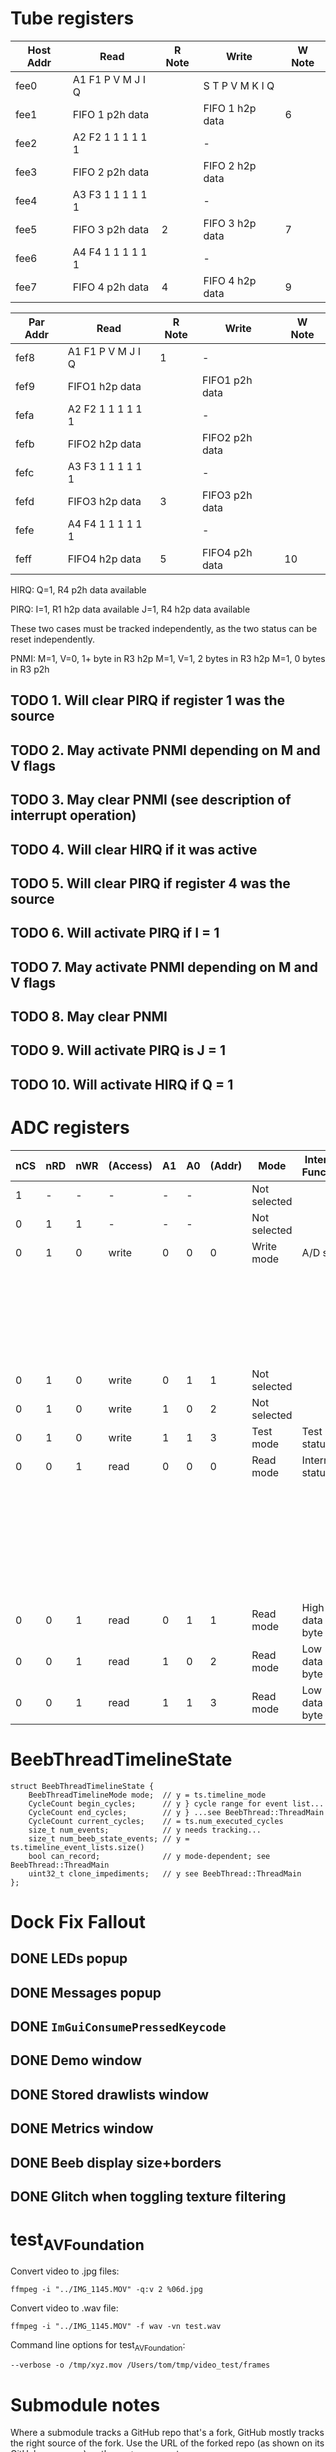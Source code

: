 #+STARTUP: overview

* Tube registers

| Host Addr | Read              | R Note | Write           | W Note |
|-----------+-------------------+--------+-----------------+--------|
| fee0      | A1 F1 P V M J I Q |        | S T P V M K I Q |        |
| fee1      | FIFO 1 p2h data   |        | FIFO 1 h2p data | 6      |
| fee2      | A2 F2 1 1 1 1 1 1 |        | -               |        |
| fee3      | FIFO 2 p2h data   |        | FIFO 2 h2p data |        |
| fee4      | A3 F3 1 1 1 1 1 1 |        | -               |        |
| fee5      | FIFO 3 p2h data   | 2      | FIFO 3 h2p data | 7      |
| fee6      | A4 F4 1 1 1 1 1 1 |        | -               |        |
| fee7      | FIFO 4 p2h data   | 4      | FIFO 4 h2p data | 9      |

| Par Addr | Read              | R Note | Write          | W Note |
|----------+-------------------+--------+----------------+--------|
| fef8     | A1 F1 P V M J I Q | 1      | -              |        |
| fef9     | FIFO1 h2p data    |        | FIFO1 p2h data |        |
| fefa     | A2 F2 1 1 1 1 1 1 |        | -              |        |
| fefb     | FIFO2 h2p data    |        | FIFO2 p2h data |        |
| fefc     | A3 F3 1 1 1 1 1 1 |        | -              |        |
| fefd     | FIFO3 h2p data    |  3     | FIFO3 p2h data |        |
| fefe     | A4 F4 1 1 1 1 1 1 |        | -              |        |
| feff     | FIFO4 h2p data    |  5     | FIFO4 p2h data |  10    |

HIRQ: Q=1, R4 p2h data available

PIRQ: I=1, R1 h2p data available
      J=1, R4 h2p data available

These two cases must be tracked independently, as the two status can
be reset independently.

PNMI: M=1, V=0, 1+ byte in R3 h2p
      M=1, V=1, 2 bytes in R3 h2p
      M=1, 0 bytes in R3 p2h

** TODO 1. Will clear PIRQ if register 1 was the source
** TODO 2. May activate PNMI depending on M and V flags
** TODO 3. May clear PNMI (see description of interrupt operation)
** TODO 4. Will clear HIRQ if it was active
** TODO 5. Will clear PIRQ if register 4 was the source
** TODO 6. Will activate PIRQ if I = 1
** TODO 7. May activate PNMI depending on M and V flags
** TODO 8. May clear PNMI
** TODO 9. Will activate PIRQ is J = 1
** TODO 10. Will activate HIRQ if Q = 1
* ADC registers

| nCS | nRD | nWR | (Access) | A1 | A0 | (Addr) | Mode         | Internal Function | Data I/O terminals     |
|-----+-----+-----+----------+----+----+--------+--------------+-------------------+------------------------|
|   1 |   - |   - | -        |  - |  - |        | Not selected |                   | High impedance         |
|   0 |   1 |   1 | -        |  - |  - |        | Not selected |                   | High impedance         |
|-----+-----+-----+----------+----+----+--------+--------------+-------------------+------------------------|
|   0 |   1 |   0 | write    |  0 |  0 |      0 | Write mode   | A/D start         | Input status           |
|     |     |     |          |    |    |        |              |                   | D1;D0 = MPX address    |
|     |     |     |          |    |    |        |              |                   | D2 = flag              |
|     |     |     |          |    |    |        |              |                   | D3 = 10-bit I/O if set |
|-----+-----+-----+----------+----+----+--------+--------------+-------------------+------------------------|
|   0 |   1 |   0 | write    |  0 |  1 |      1 | Not selected |                   | High impedance         |
|   0 |   1 |   0 | write    |  1 |  0 |      2 | Not selected |                   | High impedance         |
|-----+-----+-----+----------+----+----+--------+--------------+-------------------+------------------------|
|   0 |   1 |   0 | write    |  1 |  1 |      3 | Test mode    | Test status       |                        |
|-----+-----+-----+----------+----+----+--------+--------------+-------------------+------------------------|
|   0 |   0 |   1 | read     |  0 |  0 |      0 | Read mode    | Internal status   | D1;D0 = MPX            |
|     |     |     |          |    |    |        |              |                   | D2 = flag              |
|     |     |     |          |    |    |        |              |                   | D3 = 8/10              |
|     |     |     |          |    |    |        |              |                   | D5;D4 = MSBs           |
|     |     |     |          |    |    |        |              |                   | D6 = BUSY              |
|     |     |     |          |    |    |        |              |                   | D7 = ~EOC              |
|-----+-----+-----+----------+----+----+--------+--------------+-------------------+------------------------|
|   0 |   0 |   1 | read     |  0 |  1 |      1 | Read mode    | High data byte    |                        |
|-----+-----+-----+----------+----+----+--------+--------------+-------------------+------------------------|
|   0 |   0 |   1 | read     |  1 |  0 |      2 | Read mode    | Low data byte     |                        |
|   0 |   0 |   1 | read     |  1 |  1 |      3 | Read mode    | Low data byte     |                        |
|-----+-----+-----+----------+----+----+--------+--------------+-------------------+------------------------|

* BeebThreadTimelineState

#+begin_src c++
  struct BeebThreadTimelineState {
      BeebThreadTimelineMode mode;  // y = ts.timeline_mode
      CycleCount begin_cycles;      // y } cycle range for event list...
      CycleCount end_cycles;        // y } ...see BeebThread::ThreadMain
      CycleCount current_cycles;    // = ts.num_executed_cycles
      size_t num_events;            // y needs tracking...
      size_t num_beeb_state_events; // y = ts.timeline_event_lists.size()
      bool can_record;              // y mode-dependent; see BeebThread::ThreadMain
      uint32_t clone_impediments;   // y see BeebThread::ThreadMain
  };
#+end_src

* Dock Fix Fallout

** DONE LEDs popup
CLOSED: [2023-12-19 Tue 23:58]
** DONE Messages popup
CLOSED: [2023-12-19 Tue 23:59]
** DONE ~ImGuiConsumePressedKeycode~
CLOSED: [2024-01-06 Sat 17:47]
** DONE Demo window
CLOSED: [2023-12-20 Wed 00:01]
** DONE Stored drawlists window
CLOSED: [2023-12-20 Wed 00:01]
** DONE Metrics window
CLOSED: [2023-12-20 Wed 00:01]
** DONE Beeb display size+borders
CLOSED: [2023-12-19 Tue 18:23]
** DONE Glitch when toggling texture filtering
CLOSED: [2023-12-19 Tue 19:28]

* test_AVFoundation

Convert video to .jpg files:

: ffmpeg -i "../IMG_1145.MOV" -q:v 2 %06d.jpg

Convert video to .wav file:

: ffmpeg -i "../IMG_1145.MOV" -f wav -vn test.wav

Command line options for test_AVFoundation:

#+begin_example
  --verbose -o /tmp/xyz.mov /Users/tom/tmp/video_test/frames
#+end_example

* Submodule notes

Where a submodule tracks a GitHub repo that's a fork, GitHub mostly
tracks the right source of the fork. Use the URL of the forked repo
(as shown on its GitHub repo page) as the ~upstream~ remote.

Because of the way submodules work, it's basically impossible to
remove one once it's been added, in case some historical revision
still uses it. So not all of them are actually used by the head
revision, but... hopefully... if you were to check out every single
revision of the repo, you'd find that every one was used at at least
one point.

Other submodule-specific notes:

** ~imgui~

This is a fork of the upstream repo, docking branch.

(For a long while it did track somebody else's fork
(https://github.com/Flix01/imgui/), which included some docking UI
functionality, but this appears to have been abandoned.

** ~SDL~

Unused submodule.

Fork of old mirror of SDL, plus a patch for rendering API-agnostic
triangle drawing. See https://github.com/libsdl-org/SDL/issues/772

SDL then moved to GitHub, and its official repo turned out not to be
mergeable with this one.

** ~SDL_official~ (https://github.com/tom-seddon/SDL-1)

Fork of the official SDL repo.

* Turbo disc (RIP)

After 1770 sets DRQ, wait for CPU to read/write data register. Once
read/written, wait for CPU to execute next RTI. Then go to the next
byte straight away. Also: reduce settle and seek times. (Don't omit
the inter-sector delay, as Watford DDFS needs it.)

This involved a bunch of code in a bunch of places, and ended up a
special case, being a runtime toggle (that affected reproducibility)
rather than part of the BeebConfig. And I never tested it enough to
promote it.

It could return, but probably won't... there are better ways of
providing fast file access, that b2 should probably support instead -
BeebLink (etc.), B-em's VDFS (etc.), (if you want ADFS) some kind of
hard disc emulation, and so on.

* Debugger paging override syntax

When providing an address, by default the debugger accesses whichever
byte of memory is paged in at the time. If you access address 8003,
for example, you could get any one of 16 paged ROMs, or (on B+/Master)
some of the extra RAM, depending on the value of ROMSEL.

If you want to refer to a particular byte, unambiguously, you can use
the paging override syntax. This consists of a prefix, specifying
which bits of paged memory are paged in, then a ~.~, then the address.
For example, ~5.8003~, to refer to address 8003 in ROM bank 5.

The available prefixes are as follows:

- ~0~, ~1~, ~2~, ~3~, ~4~, ~5~, ~6~, ~7~, ~8~, ~9~, ~a~, ~b~, ~c~, ~d~, ~e~, ~f~,  - the given ROM bank
- ~n~ - ANDY (Master), extra 12K RAM (B+)
- ~m~, ~s~ - main RAM or shadow RAM
- ~h~ - HAZEL (Master)
- ~i~ - I/O area (only useful on Master)
- ~o~ - OS

prefix precedence? overlapping areas??

** B

| Address   | What                                                                         |
|-----------+------------------------------------------------------------------------------|
| 0000-7fff | always main RAM                                                              |
| 8000-bfff | current paged ROM as per ROMSEL, or ~0123456789abcdef~ for specific ROM bank |
| c000-fbff | always OS                                                                    |
| fc00-feff | I/O area, or ~o~ for OS (not terribly useful)                                |
| ff00-ffff | always OS                                                                    |

** B+

| Address   | What                                                                                                             |
|-----------+------------------------------------------------------------------------------------------------------------------|
| 0000-2fff | always main RAM                                                                                                  |
| 3000-7fff | shadow/main RAM as per bit 7 of ACCON, or ~m~ for main RAM, or ~s~ for shadow RAM                                |
| 8000-afff | current paged ROM/extra RAM as per ROMSEL, or ~0123456789abcdef~ for specific ROM bank, or ~n~ for 12K extra RAM |
| b000-bfff | current paged ROM as per ROMSEL, or ~0123456789abcdef~ for specific ROM bank                                     |
| c000-fbff | always OS                                                                                                        |
| fc00-feff | I/O area, or ~o~ for OS (not terribly useful)                                                                    |
| ff00-ffff | always OS                                                                                                        |

Notes:

- ~n~ is for aNdy, which is what the RAM at 8000 is called on the Master

** Master

| Address   | What                                                                                               |
|-----------+----------------------------------------------------------------------------------------------------|
| 0000-2fff | always main RAM                                                                                    |
| 3000-7fff | shadow/main RAM as per bit 2 of ACCCON, or ~m~ for main RAM, or ~s~ for shadow RAM                 |
| 8000-8fff | current paged ROM/ANDY as per ROMSEL, or ~0123456789abcdef~ for specific ROM bank, or ~n~ for ANDY |
| 9000-bfff | current paged ROM as per ROMSEL, or ~0123456789abcdef~ for specific ROM bank                       |
| c000-dfff | OS or HAZEL as per bit 3 of ACCCON, or ~o~ for OS, or ~h~ for HAZEL                                |
| e000-fbff | always OS                                                                                          |
| fc00-feff | OS or I/O area as per bit 6 of ACCCON, or ~i~ for I/O, or ~o~ for OS                               |
| ff00-ffff | always OS                                                                                          |

* agh

#+begin_example
1948227  m`$4438: dec $fe65 [i`$fe65]      A=01 X=04 Y=00 S=fd P=Nvdizc (D=fe)
1948227  read $ce from $4438
1948228  CPU state before: tfn=T0_All t0fn=T0_RMW_ABS
1948228  CPU state after: tfn=T1_RMW_ABS ifn=DEC, abus=$4439, dbus=$ce
1948228  read $65 from $4439
1948229  CPU state before: tfn=T1_RMW_ABS ifn=DEC
1948229  CPU state after: tfn=T2_RMW_ABS ifn=DEC, abus=$443a, dbus=$65
1948229  read $fe from $443a
1948229  UserVIA - T1 timeout
1948230  CPU state before: tfn=T2_RMW_ABS ifn=DEC
1948230  CPU state after: tfn=T3_RMW_ABS ifn=DEC, abus=$fe65, dbus=$fe
1948230  Stretch #1
1948230  UserVIA - T1 IRQ. Continuous=false PB7=false
1948231  read $ff from $fe65
1948231  UserVIA - T1 reload: T1=$0004 (4)
1948232  CPU state before: tfn=T3_RMW_ABS ifn=DEC
1948232  CPU state after: tfn=T4_RMW_ABS ifn=DEC, abus=$fe65, dbus=$ff
1948232  Stretch #1
1948233  write $ff to $fe65
1948233  UserVIA - T1C-H write acknowledges T1 (IFR=$00)
1948233  UserVIA - T1 reload: T1=$ff04 (65284)
1948234  CPU state before: tfn=T4_RMW_ABS ifn=DEC
1948234  CPU state after: tfn=T5_RMW_ABS ifn=DEC, abus=$fe65, dbus=$fe

1948234  Checked for interrupts <---- this should happen just before the previous write!

1948234  Stretch #1
1948235  write $fe to $fe65
1948235  UserVIA - T1C-H write acknowledges T1 (IFR=$00)
1948235  UserVIA - T1 reload: T1=$fe04 (65028)
1948236  CPU state before: tfn=T5_RMW_ABS ifn=DEC
1948236  CPU state after: tfn=T0_All t0fn=?, abus=$443b, dbus=$fe
1948236  m`$443b: lda $1001 [m`$1001]      A=00 X=04 Y=00 S=fd P=nvdiZc (D=00)
1948236  read $ad from $443b
#+end_example

* Emacs setup

~.dir-locals.el~:

#+begin_example
((nil . ((compile-command . "cd ~/b2/ && make tom_emacs"))))
#+end_example

* config versioning notes

Tag each default config with a feature name, a string

When saving: save off features seen in all configs

When loading: any default configs with an unseen feature are added to
the list. And the cycle repeats.

Configs predating the feature mechanism - i.e., the stock B/B+/M128
set - are marked by having an empty feature name., They never get
re-added.

* notes about why stuff is in one of ~BBCMicro~ or ~BeebThread~ rather than the other 

Saved states/rewind/timeline/etc. is supposed to be at heart managed
by copying ~BBCMicro~ objects. So anything that affects
reproducibility has to be part of that. Hence pasting state being in
~BBCMicro~.

But ~BBCMicro~ should also have no more functionality in it than
necessary, so which is why the trace stuff is just start/stop on the
BBCMicro class and then a pile of junk in BeebThread to handle the
various start and stop conditions.

Would be nice to get the instruction/write callbacks out of BBCMicro
too, since in theory the BeebThread could do that bit. But having them
there does mean they can be easily stripped out of the templated
Update functions via ~if constexpr~, meaning no overhead when not
updating.

Could maybe template the BeebThread update function, along similar
lines? The stretch flag complicates that a bit, though.

* Compact EEPROM stuff

f`$82d9: - print "Options reset"

bra resetCMOSRAM:

H     2475011  f`$8279: bra  $82bb               00 00 00 ff nvdIZc (01)

powerOnReset:

H     2463066  f`$8264: ldx  #$ff                00 ff 0f ff NvdIzc (ff)

#+begin_example
605	.8264					powerOnReset:
607	.8264	a2 ff		ldx #$ff	                ldx #$ff
608	.8266	20 3a 9f	jsr $9f3a	                jsr i2cReadEEPROMByte
609	.8269	b0 10		bcs $827b	                bcs checkForNVRAMReset

C=0, so branch not taken. Read succeeded, at least.

Y=$00

610	.826b	98		tya		                tya

A=$00

611	.826c	29 7f		and #$7f	                and #$7f

A=$00

615	.826e	c9 30		cmp #$30	                cmp #$30

Nope...

617	.8270	f0 09		beq $827b	                beq checkForNVRAMReset

It is done.

618	.8272	a2 00		ldx #$00	                ldx #0
619	.8274	a0 00		ldy #$00	                ldy #0
620	.8276	20 09 9f	jsr $9f09	                jsr L9E99
621	.8279	80 40		bra $82bb	                bra resetCMOSRAM
#+end_example

* Olivetti PC 128 S

Default CMOS:

#+begin_example
  [0]	0 '\0'	unsigned char
  [1]	254 'þ'	unsigned char
  [2]	0 '\0'	unsigned char
  [3]	235 'ë'	unsigned char
  [4]	0 '\0'	unsigned char
  [5]	237 'í'	unsigned char
  [6]	255 'ÿ'	unsigned char
  [7]	255 'ÿ'	unsigned char
  [8]	0 '\0'	unsigned char
  [9]	0 '\0'	unsigned char
  [10]	249 'ù'	unsigned char
  [11]	227 'ã'	unsigned char
  [12]	32 ' '	unsigned char
  [13]	8 '\b'	unsigned char
  [14]	10 '\n'	unsigned char
  [15]	44 ','	unsigned char
  [16]	128 '€'	unsigned char
  [17]	0 '\0'	unsigned char
  [18]	3 '\x3'	unsigned char
  [19]	4 '\x4'	unsigned char
  [20]	0 '\0'	unsigned char
  [21]	0 '\0'	unsigned char
  [22]	0 '\0'	unsigned char
  [23]	0 '\0'	unsigned char
  [24]	0 '\0'	unsigned char
  [25]	0 '\0'	unsigned char
  [26]	0 '\0'	unsigned char
  [27]	0 '\0'	unsigned char
  [28]	0 '\0'	unsigned char
  [29]	0 '\0'	unsigned char
  [30]	0 '\0'	unsigned char
  [31]	0 '\0'	unsigned char
  [32]	0 '\0'	unsigned char
  [33]	0 '\0'	unsigned char
  [34]	0 '\0'	unsigned char
  [35]	0 '\0'	unsigned char
  [36]	0 '\0'	unsigned char
  [37]	0 '\0'	unsigned char
  [38]	0 '\0'	unsigned char
  [39]	0 '\0'	unsigned char
  [40]	0 '\0'	unsigned char
  [41]	0 '\0'	unsigned char
  [42]	0 '\0'	unsigned char
  [43]	0 '\0'	unsigned char
  [44]	0 '\0'	unsigned char
  [45]	0 '\0'	unsigned char
  [46]	0 '\0'	unsigned char
  [47]	0 '\0'	unsigned char
  [48]	0 '\0'	unsigned char
  [49]	0 '\0'	unsigned char
  [50]	0 '\0'	unsigned char
  [51]	0 '\0'	unsigned char
  [52]	0 '\0'	unsigned char
  [53]	0 '\0'	unsigned char
  [54]	0 '\0'	unsigned char
  [55]	0 '\0'	unsigned char
  [56]	0 '\0'	unsigned char
  [57]	0 '\0'	unsigned char
  [58]	0 '\0'	unsigned char
  [59]	0 '\0'	unsigned char
  [60]	0 '\0'	unsigned char
  [61]	0 '\0'	unsigned char
  [62]	0 '\0'	unsigned char
  [63]	0 '\0'	unsigned char
  [64]	0 '\0'	unsigned char
  [65]	0 '\0'	unsigned char
  [66]	0 '\0'	unsigned char
  [67]	0 '\0'	unsigned char
  [68]	0 '\0'	unsigned char
  [69]	0 '\0'	unsigned char
  [70]	0 '\0'	unsigned char
  [71]	0 '\0'	unsigned char
  [72]	0 '\0'	unsigned char
  [73]	0 '\0'	unsigned char
  [74]	0 '\0'	unsigned char
  [75]	0 '\0'	unsigned char
  [76]	0 '\0'	unsigned char
  [77]	0 '\0'	unsigned char
  [78]	0 '\0'	unsigned char
  [79]	0 '\0'	unsigned char
  [80]	0 '\0'	unsigned char
  [81]	0 '\0'	unsigned char
  [82]	0 '\0'	unsigned char
  [83]	0 '\0'	unsigned char
  [84]	0 '\0'	unsigned char
  [85]	0 '\0'	unsigned char
  [86]	0 '\0'	unsigned char
  [87]	0 '\0'	unsigned char
  [88]	0 '\0'	unsigned char
  [89]	0 '\0'	unsigned char
  [90]	0 '\0'	unsigned char
  [91]	0 '\0'	unsigned char
  [92]	0 '\0'	unsigned char
  [93]	0 '\0'	unsigned char
  [94]	0 '\0'	unsigned char
  [95]	0 '\0'	unsigned char
  [96]	0 '\0'	unsigned char
  [97]	0 '\0'	unsigned char
  [98]	0 '\0'	unsigned char
  [99]	0 '\0'	unsigned char
  [100]	0 '\0'	unsigned char
  [101]	0 '\0'	unsigned char
  [102]	0 '\0'	unsigned char
  [103]	0 '\0'	unsigned char
  [104]	0 '\0'	unsigned char
  [105]	0 '\0'	unsigned char
  [106]	0 '\0'	unsigned char
  [107]	0 '\0'	unsigned char
  [108]	0 '\0'	unsigned char
  [109]	0 '\0'	unsigned char
  [110]	0 '\0'	unsigned char
  [111]	0 '\0'	unsigned char
  [112]	0 '\0'	unsigned char
  [113]	0 '\0'	unsigned char
  [114]	0 '\0'	unsigned char
  [115]	0 '\0'	unsigned char
  [116]	0 '\0'	unsigned char
  [117]	0 '\0'	unsigned char
  [118]	0 '\0'	unsigned char
  [119]	0 '\0'	unsigned char
  [120]	0 '\0'	unsigned char
  [121]	0 '\0'	unsigned char
  [122]	0 '\0'	unsigned char
  [123]	0 '\0'	unsigned char
  [124]	0 '\0'	unsigned char
  [125]	0 '\0'	unsigned char
  [126]	0 '\0'	unsigned char
  [127]	50 '2'	unsigned char
#+end_example
